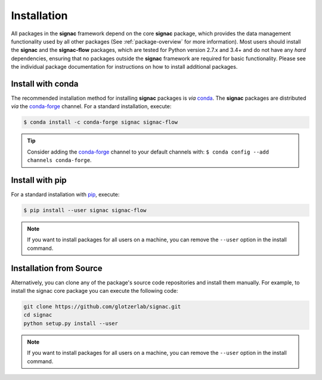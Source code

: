 .. _installation:

============
Installation
============

.. _conda: https://anaconda.org/
.. _conda-forge: https://conda-forge.github.io
.. _pip: https://docs.python.org/3.5/installing/index.html

All packages in the **signac** framework depend on the core **signac** package, which provides the data management functionality used by all other packages (See :ref:`package-overview` for more information).
Most users should install the **signac** and the **signac-flow** packages, which are tested for Python version 2.7.x and 3.4+ and do not have any *hard* dependencies, ensuring that no packages outside the **signac** framework are required for basic functionality.
Please see the individual package documentation for instructions on how to install additional packages.


Install with conda
==================

The recommended installation method for installing **signac** packages is *via* conda_.
The **signac** packages are distributed *via* the conda-forge_ channel.
For a standard installation, execute:

.. code-block:: bash

    $ conda install -c conda-forge signac signac-flow

.. tip::

    Consider adding the conda-forge_ channel to your default channels with: ``$ conda config --add channels conda-forge``.


Install with pip
================

For a standard installation with pip_, execute:

.. code:: bash

    $ pip install --user signac signac-flow

.. note::

    If you want to install packages for all users on a machine, you can remove the ``--user`` option in the install command.


Installation from Source 
========================

Alternatively, you can clone any of the package's source code repositories and install them manually.
For example, to install the signac core package you can execute the following code:

.. code:: bash

  git clone https://github.com/glotzerlab/signac.git
  cd signac
  python setup.py install --user

.. note::

    If you want to install packages for all users on a machine, you can remove the ``--user`` option in the install command.
